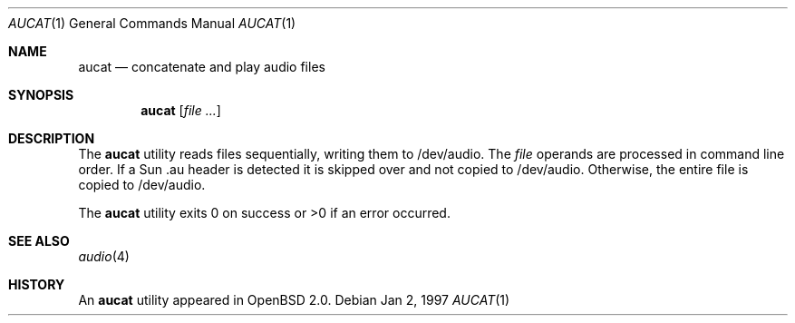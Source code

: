 .\"	$OpenBSD: aucat.1,v 1.4 1998/09/23 04:32:34 aaron Exp $
.\"
.\" Copyright (c) 1997 Kenneth Stailey.  All rights reserved.
.\"
.\" This code is derived from software contributed to Berkeley by
.\" the Institute of Electrical and Electronics Engineers, Inc.
.\"
.\" Redistribution and use in source and binary forms, with or without
.\" modification, are permitted provided that the following conditions
.\" are met:
.\" 1. Redistributions of source code must retain the above copyright
.\"    notice, this list of conditions and the following disclaimer.
.\" 2. Redistributions in binary form must reproduce the above copyright
.\"    notice, this list of conditions and the following disclaimer in the
.\"    documentation and/or other materials provided with the distribution.
.\" 3. All advertising materials mentioning features or use of this software
.\"    must display the following acknowledgement:
.\"	This product includes software developed by the University of
.\"	California, Berkeley and its contributors.
.\" 4. Neither the name of the University nor the names of its contributors
.\"    may be used to endorse or promote products derived from this software
.\"    without specific prior written permission.
.\"
.\" THIS SOFTWARE IS PROVIDED BY THE REGENTS AND CONTRIBUTORS ``AS IS'' AND
.\" ANY EXPRESS OR IMPLIED WARRANTIES, INCLUDING, BUT NOT LIMITED TO, THE
.\" IMPLIED WARRANTIES OF MERCHANTABILITY AND FITNESS FOR A PARTICULAR PURPOSE
.\" ARE DISCLAIMED.  IN NO EVENT SHALL THE REGENTS OR CONTRIBUTORS BE LIABLE
.\" FOR ANY DIRECT, INDIRECT, INCIDENTAL, SPECIAL, EXEMPLARY, OR CONSEQUENTIAL
.\" DAMAGES (INCLUDING, BUT NOT LIMITED TO, PROCUREMENT OF SUBSTITUTE GOODS
.\" OR SERVICES; LOSS OF USE, DATA, OR PROFITS; OR BUSINESS INTERRUPTION)
.\" HOWEVER CAUSED AND ON ANY THEORY OF LIABILITY, WHETHER IN CONTRACT, STRICT
.\" LIABILITY, OR TORT (INCLUDING NEGLIGENCE OR OTHERWISE) ARISING IN ANY WAY
.\" OUT OF THE USE OF THIS SOFTWARE, EVEN IF ADVISED OF THE POSSIBILITY OF
.\" SUCH DAMAGE.
.\"
.\"
.Dd Jan 2, 1997
.Dt AUCAT 1
.Os
.Sh NAME
.Nm aucat
.Nd concatenate and play audio files
.Sh SYNOPSIS
.Nm aucat
.Op Ar
.Sh DESCRIPTION
The
.Nm aucat
utility reads files sequentially, writing them to /dev/audio.
The
.Ar file
operands are processed in command line order.  If a Sun .au header is
detected it is skipped over and not copied to /dev/audio. Otherwise, the
entire file is copied to /dev/audio.
.Pp
The
.Nm aucat
utility exits 0 on success or >0 if an error occurred.
.Sh SEE ALSO
.Xr audio 4
.Sh HISTORY
An
.Nm
utility appeared in
.Ox 2.0 .
